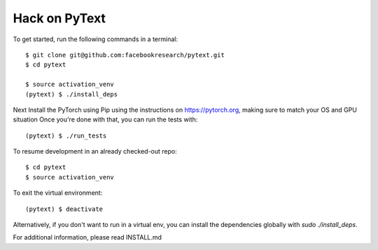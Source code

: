 Hack on PyText
==============

To get started, run the following commands in a terminal::

		$ git clone git@github.com:facebookresearch/pytext.git
		$ cd pytext

		$ source activation_venv
		(pytext) $ ./install_deps

Next Install the PyTorch using Pip using the instructions on https://pytorch.org, making sure to match your OS and GPU situation
Once you're done with that, you can run the tests with::
  
		(pytext) $ ./run_tests

To resume development in an already checked-out repo::

		$ cd pytext
		$ source activation_venv

To exit the virtual environment::

		(pytext) $ deactivate


Alternatively, if you don't want to run in a virtual env, you can install the dependencies globally with `sudo ./install_deps`.

For additional information, please read INSTALL.md

